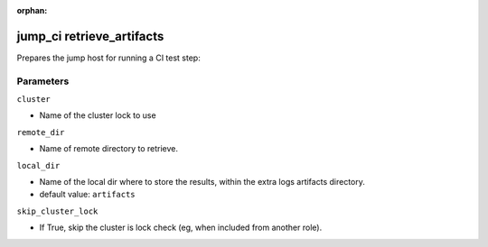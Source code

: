 :orphan:

..
    _Auto-generated file, do not edit manually ...
    _Toolbox generate command: repo generate_toolbox_rst_documentation
    _ Source component: Jump_Ci.retrieve_artifacts


jump_ci retrieve_artifacts
==========================

Prepares the jump host for running a CI test step:




Parameters
----------


``cluster``  

* Name of the cluster lock to use


``remote_dir``  

* Name of remote directory to retrieve.


``local_dir``  

* Name of the local dir where to store the results, within the extra logs artifacts directory.

* default value: ``artifacts``


``skip_cluster_lock``  

* If True, skip the cluster is lock check (eg, when included from another role).

